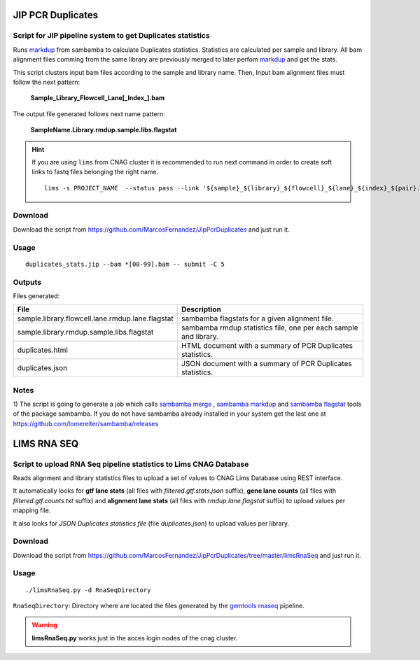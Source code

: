 .. JIP PCR Duplicates Stats documentation master file, created by
   sphinx-quickstart on Tue May  5 17:10:19 2015.
   You can adapt this file completely to your liking, but it should at least
   contain the root `toctree` directive.

==================
JIP PCR Duplicates
==================

-----------------------------------------------------------
Script for JIP pipeline system to get Duplicates statistics 
-----------------------------------------------------------

Runs `markdup`_ from sambamba to calculate Duplicates statistics. Statistics are calculated per sample and library. All bam alignment files comming from the same library are previously merged to later 
perfom `markdup`_ and get the stats.

This script clusters input bam files according to the sample and library name. Then, Input bam alignment files must follow the next pattern:

    **Sample_Library_Flowcell_Lane[_Index_].bam**

The output file generated follows next name pattern:

    **SampleName.Library.rmdup.sample.libs.flagstat**

.. hint::

    If you are using ``lims`` from CNAG cluster it is recommended to run next command in order to create soft links to fastq files belonging the right name. ::

        lims -s PROJECT_NAME  --status pass --link '${sample}_${library}_${flowcell}_${lane}_${index}_${pair}.fastq.gz' 

.. _markdup: http://lomereiter.github.io/sambamba/


--------
Download
--------

Download the script from `https://github.com/MarcosFernandez/JipPcrDuplicates`_ and just run it.

.. _https://github.com/MarcosFernandez/JipPcrDuplicates: https://github.com/MarcosFernandez/JipPcrDuplicates

-----
Usage
-----

::

    duplicates_stats.jip --bam *[00-99].bam -- submit -C 5


-------
Outputs
-------

Files generated:

+----------------------------------------------------+-----------------------------------------------------+
| File                                               | Description                                         |
+====================================================+=====================================================+
|sample.library.flowcell.lane.rmdup.lane.flagstat    |sambamba flagstats for a given alignment file.       |
+----------------------------------------------------+-----------------------------------------------------+
|sample.library.rmdup.sample.libs.flagstat           |sambamba rmdup statistics file, one per              |
|                                                    |each sample and library.                             |
+----------------------------------------------------+-----------------------------------------------------+
|duplicates.html                                     |HTML document with a summary of PCR                  | 
|                                                    |Duplicates statistics.                               |
+----------------------------------------------------+-----------------------------------------------------+
|duplicates.json                                     |JSON document with a summary of PCR                  |
|                                                    |Duplicates statistics.                               |
+----------------------------------------------------+-----------------------------------------------------+

-----
Notes
-----

1) The script is going to generate a job which calls `sambamba merge`_ , `sambamba markdup`_ and `sambamba flagstat`_ tools of the package sambamba. If you do not have sambamba already installed in your 
system get the last one at `https://github.com/lomereiter/sambamba/releases`_

 

.. _https://github.com/lomereiter/sambamba/releases: https://github.com/lomereiter/sambamba/releases

.. _sambamba merge: http://lomereiter.github.io/sambamba/docs/sambamba-merge.html

.. _sambamba markdup: http://lomereiter.github.io/sambamba/docs/sambamba-markdup.html

.. _sambamba flagstat: http://lomereiter.github.io/sambamba/docs/sambamba-flagstat.html


============
LIMS RNA SEQ
============

------------------------------------------------------------------
Script to upload RNA Seq pipeline statistics to Lims CNAG Database 
------------------------------------------------------------------

Reads alignment and library statistics files to upload a set of values to CNAG Lims Database using REST interface.

It automatically looks for **gtf lane stats** (all files with *filtered.gtf.stats.json* suffix),
**gene lane counts** (all files with *filtered.gtf.counts.txt* suffix) and **alignment lane stats** (all files with *rmdup.lane.flagstat* suffix) to upload values per mapping file.

It also looks for *JSON Duplicates statistics file* (file *duplicates.json*) to upload values per library.

--------
Download
--------

Download the script from `https://github.com/MarcosFernandez/JipPcrDuplicates/tree/master/limsRnaSeq`_ and just run it.

.. _https://github.com/MarcosFernandez/JipPcrDuplicates/tree/master/limsRnaSeq: https://github.com/MarcosFernandez/JipPcrDuplicates/tree/master/limsRnaSeq

-----
Usage
-----

::

    ./limsRnaSeq.py -d RnaSeqDirectory

``RnaSeqDirectory``: Directory where are located the files generated by the `gemtools rnaseq`_ pipeline.

.. _gemtools rnaseq: http://gemtools.github.io/docs/index.html

.. warning::
    **limsRnaSeq.py** works just in the acces login nodes of the cnag cluster.






